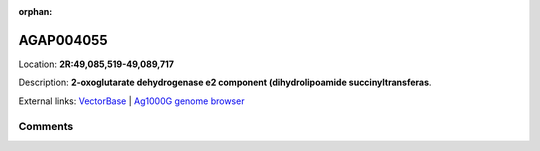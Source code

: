 :orphan:



AGAP004055
==========

Location: **2R:49,085,519-49,089,717**



Description: **2-oxoglutarate dehydrogenase e2 component (dihydrolipoamide succinyltransferas**.

External links:
`VectorBase <https://www.vectorbase.org/Anopheles_gambiae/Gene/Summary?g=AGAP004055>`_ |
`Ag1000G genome browser <https://www.malariagen.net/apps/ag1000g/phase1-AR3/index.html?genome_region=2R:49085519-49089717#genomebrowser>`_





Comments
--------


.. raw:: html

    <div id="disqus_thread"></div>
    <script>
    
    var disqus_config = function () {
        this.page.identifier = '/gene/{{ gene.id }}';
    };
    
    (function() { // DON'T EDIT BELOW THIS LINE
    var d = document, s = d.createElement('script');
    s.src = 'https://agam-selection-atlas.disqus.com/embed.js';
    s.setAttribute('data-timestamp', +new Date());
    (d.head || d.body).appendChild(s);
    })();
    </script>
    <noscript>Please enable JavaScript to view the <a href="https://disqus.com/?ref_noscript">comments.</a></noscript>


